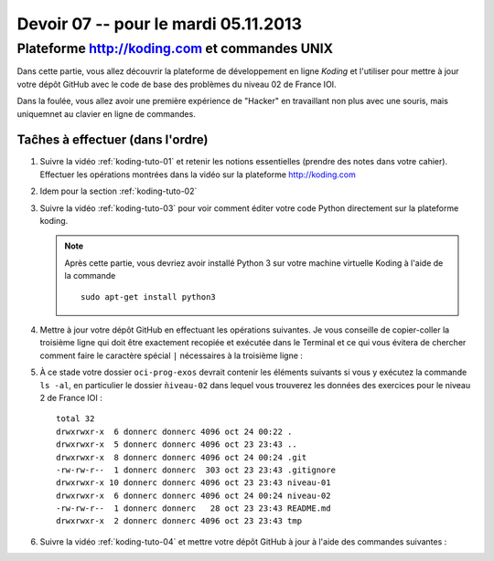 
Devoir 07 -- pour le mardi 05.11.2013
#####################


Plateforme http://koding.com et commandes UNIX
============================

Dans cette partie, vous allez découvrir la plateforme de développement en
ligne *Koding* et l'utiliser pour mettre à jour votre dépôt GitHub avec le
code de base des problèmes du niveau 02 de France IOI.

Dans la foulée, vous allez avoir une première expérience de "Hacker" en
travaillant non plus avec une souris, mais uniquemnet au clavier en ligne de
commandes.

Taĉhes à effectuer (dans l'ordre)
------------------

#)	Suivre la vidéo :ref:`koding-tuto-01` et retenir les notions essentielles (prendre des notes dans votre cahier). Effectuer les opérations montrées dans la vidéo sur la plateforme http://koding.com

#)	Idem pour la section :ref:`koding-tuto-02`

#)	Suivre la vidéo :ref:`koding-tuto-03` pour voir comment éditer votre
	code Python directement sur la plateforme koding.

	..	note::

		Après cette partie, vous devriez avoir installé Python 3
		sur votre machine virtuelle Koding à l'aide de la commande

		::

			sudo apt-get install python3

#)	Mettre à jour votre dépôt GitHub en effectuant les opérations suivantes. Je vous conseille de copier-coller la troisième ligne qui doit être exactement recopiée et exécutée dans le Terminal et ce qui vous évitera de chercher comment faire le caractère spécial ``|`` nécessaires à la troisième ligne : 

	.. code-block:: bash
		:linenos:

		cd
		cd GitHub/oci-prog-exos
		curl https://raw.github.com/donnerc/oci-prog-exos/master/niveau-02/create.sh | sh

#)	À ce stade votre dossier ``oci-prog-exos`` devrait contenir les éléments suivants si vous y exécutez la commande ``ls -al``, en particulier le dossier  ``ǹiveau-02`` dans lequel vous trouverez les données des exercices pour le niveau 2 de France IOI :

	::

		total 32
		drwxrwxr-x  6 donnerc donnerc 4096 oct 24 00:22 .
		drwxrwxr-x  5 donnerc donnerc 4096 oct 23 23:43 ..
		drwxrwxr-x  8 donnerc donnerc 4096 oct 24 00:24 .git
		-rw-rw-r--  1 donnerc donnerc  303 oct 23 23:43 .gitignore
		drwxrwxr-x 10 donnerc donnerc 4096 oct 23 23:43 niveau-01
		drwxrwxr-x  6 donnerc donnerc 4096 oct 24 00:24 niveau-02
		-rw-rw-r--  1 donnerc donnerc   28 oct 23 23:43 README.md
		drwxrwxr-x  2 donnerc donnerc 4096 oct 23 23:43 tmp


#)	Suivre la vidéo :ref:`koding-tuto-04` et mettre votre dépôt GitHub à jour
	à l'aide des commandes suivantes :

	..	code-block:: bash
		:linenos:

		# se rendre dans le dossier personnel
		cd 
		# se rendre dans le dossier du dépôt git
		cd GitHub/oci-prog-exos

		# ajouter les changements effectués sur les fichiers Python dans la
		# zone de transit (staging area)
		git add .

		# appliquer les changements dans l'historique des révisions
		git commit -m "devoirs 07"

		# pousser les changements sur GitHub
		git push

..
	Programmation (France IOI)
	==========================

	*	Terminer le chapitre 01 du niveau 02 de France IOI
